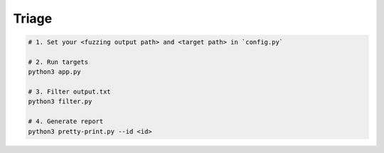 Triage
=======



.. code:: sh

  # 1. Set your <fuzzing output path> and <target path> in `config.py`

  # 2. Run targets
  python3 app.py

  # 3. Filter output.txt
  python3 filter.py

  # 4. Generate report
  python3 pretty-print.py --id <id>



